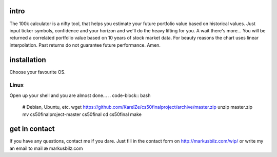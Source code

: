 intro
=====
The 100k calculator is a nifty tool, that helps you estimate your future portfolio value based on historical values.
Just input ticker symbols, confidence and your horizon and we'll do the heavy lifting for you. A wait there's more...
You will be returned a correlated portfolio value based on 10 years of stock market data. For beauty reasons the chart
uses linear interpolation. Past returns do not guarantee future performance. Amen.

.. image:: https://github.com/KarelZe/cs50finalproject/raw/master/docs/image/input_field.jpg

installation
============
Choose your favourite OS.

Linux
-----

Open up your shell and you are almost done...
.. code-block:: bash
    # Debian, Ubuntu, etc.
    wget https://github.com/KarelZe/cs50finalproject/archive/master.zip
    unzip master.zip
    mv cs50finalproject-master cs50final
    cd cs50final
    make

get in contact
==============
If you have any questions, contact me if you dare. Just fill in the contact form on http://markusbilz.com/wip/ or write my an email to mail æ markusbilz.com
